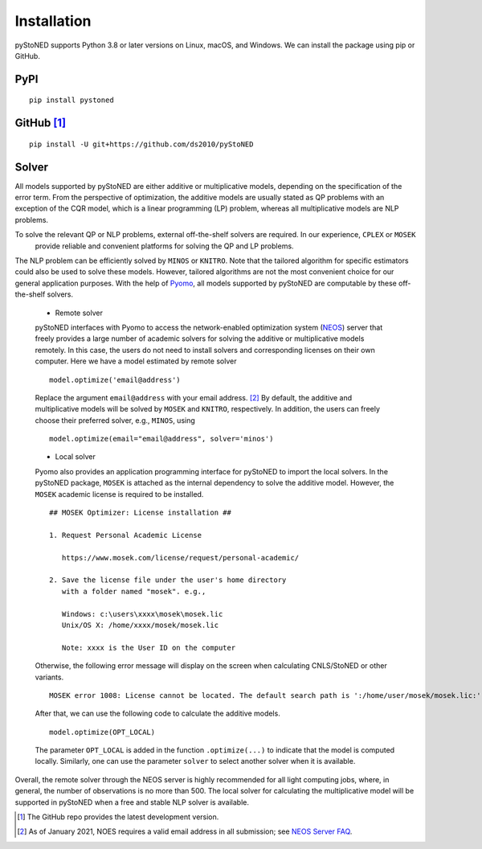 .. _Installation:

Installation
==============

pyStoNED supports Python 3.8 or later versions on Linux, macOS, and Windows. We can install the package
using pip or GitHub.

PyPI
----
::

   pip install pystoned

GitHub [1]_
-----------
::

   pip install -U git+https://github.com/ds2010/pyStoNED

Solver
------

All models supported by pyStoNED are either additive or multiplicative models, depending on the specification of the error term. 
From the perspective of optimization, the additive models are usually stated as QP problems with an exception of the CQR model, 
which is a linear programming (LP) problem, whereas all multiplicative models are NLP problems. 

To solve the relevant QP or NLP problems, external off-the-shelf solvers are required. In our experience, ``CPLEX`` or ``MOSEK``
 provide reliable and convenient platforms for solving the QP and LP problems. 
The NLP problem can be efficiently solved by ``MINOS`` or ``KNITRO``. 
Note that the tailored algorithm for specific estimators could also 
be used to solve these models. However, tailored algorithms are not the most convenient choice for our general 
application purposes. With the help of `Pyomo <http://www.pyomo.org/>`_, all models supported by pyStoNED are computable by these off-the-shelf solvers. 

   * Remote solver

   pyStoNED interfaces with Pyomo to access the network-enabled optimization system (`NEOS <https://neos-server.org/neos/>`_) server that 
   freely provides a large number of academic solvers for solving the additive or multiplicative models remotely. In this case, the users do not 
   need to install solvers and corresponding licenses on their own computer. Here we have a model estimated by remote solver

   ::

      model.optimize('email@address')

   Replace the argument ``email@address`` with your email address. [2]_  
   By default, the additive and multiplicative models will be solved by ``MOSEK`` and ``KNITRO``, respectively. In addition, 
   the users can freely choose their preferred solver, e.g., ``MINOS``, using

   ::

      model.optimize(email="email@address", solver='minos')

   * Local solver

   Pyomo also provides an application programming interface for pyStoNED to import the local solvers. In the pyStoNED package, 
   ``MOSEK`` is attached as the internal dependency to solve the additive model. However, the ``MOSEK`` academic license is required to be installed. 
   
   ::

      ## MOSEK Optimizer: License installation ##

      1. Request Personal Academic License
      
         https://www.mosek.com/license/request/personal-academic/

      2. Save the license file under the user's home directory 
         with a folder named "mosek". e.g.,
         
         Windows: c:\users\xxxx\mosek\mosek.lic
         Unix/OS X: /home/xxxx/mosek/mosek.lic

         Note: xxxx is the User ID on the computer   
   
   Otherwise, the following error message will display on the screen when calculating CNLS/StoNED or other variants.
   
   ::

      MOSEK error 1008: License cannot be located. The default search path is ':/home/user/mosek/mosek.lic:'.

   After that, we can use the following code to calculate the additive models.

   ::

      model.optimize(OPT_LOCAL)

   The parameter ``OPT_LOCAL`` is added in the function ``.optimize(...)`` to indicate that the model is computed locally. 
   Similarly, one can use the parameter ``solver`` to select another solver when it is available. 

Overall, the remote solver through the NEOS server is highly recommended for all light computing jobs, where, in general, 
the number of observations is no more than 500. The local solver for calculating the multiplicative model will be supported 
in pyStoNED when a free and stable NLP solver is available.

.. [1] The GitHub repo provides the latest development version.
.. [2] As of January 2021, NOES requires a valid email address in all submission; see `NEOS Server FAQ <https://neos-guide.org/content/FAQ#email>`_.